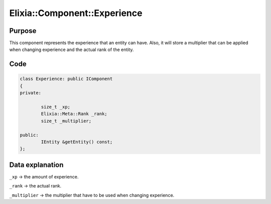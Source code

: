 Elixia::Component::Experience
=============================

Purpose
-------

This component represents the experience that an entity can have. Also, it will store a multiplier that can be applied when changing experience and the actual rank of the entity.

Code
----

.. code-block:: cpp

    class Experience: public IComponent
    {
    private:

  	    size_t _xp;
  	    Elixia::Meta::Rank _rank;
  	    size_t _multiplier;

    public:
  	    IEntity &getEntity() const;
    };

Data explanation
----------------

``_xp`` -> the amount of experience.

``_rank`` -> the actual rank.

``_multiplier`` -> the multiplier that have to be used when changing experience.